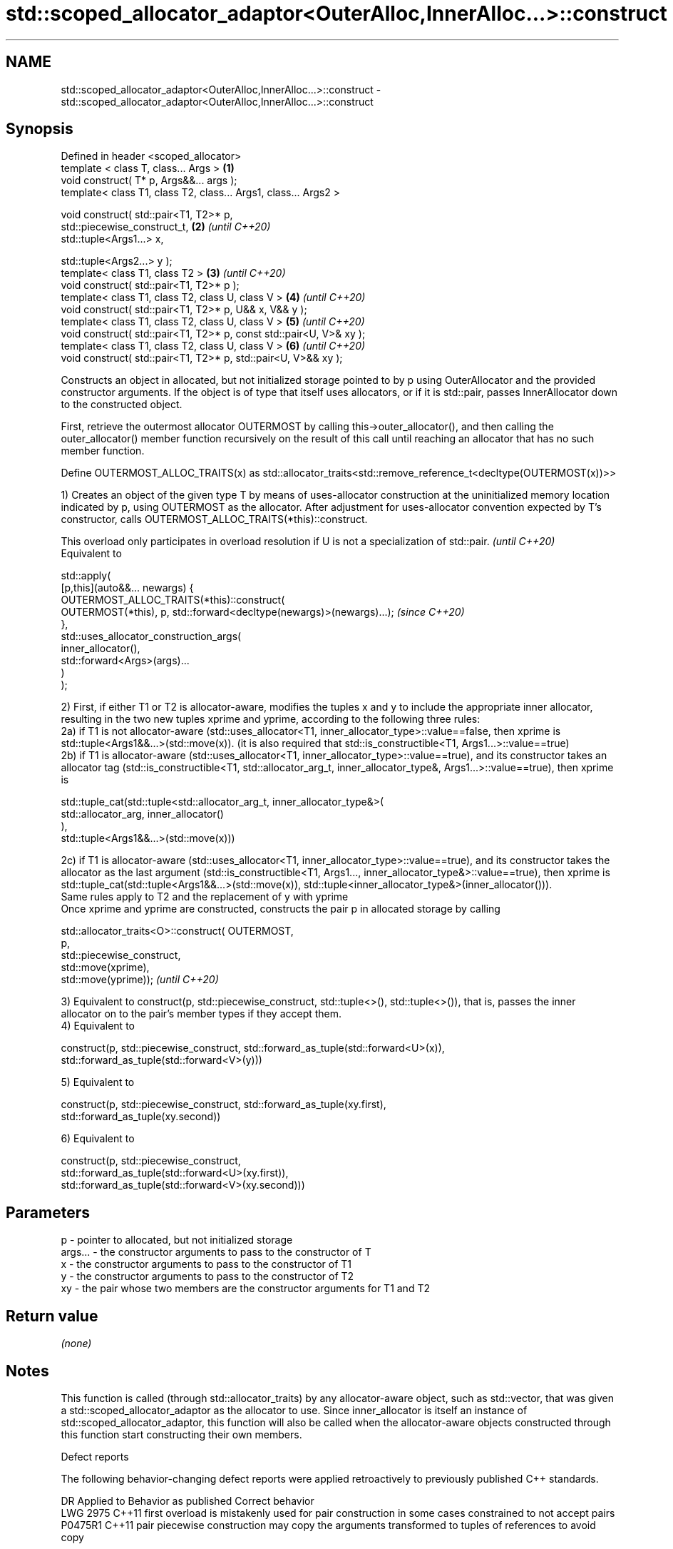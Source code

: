.TH std::scoped_allocator_adaptor<OuterAlloc,InnerAlloc...>::construct 3 "2020.03.24" "http://cppreference.com" "C++ Standard Libary"
.SH NAME
std::scoped_allocator_adaptor<OuterAlloc,InnerAlloc...>::construct \- std::scoped_allocator_adaptor<OuterAlloc,InnerAlloc...>::construct

.SH Synopsis
   Defined in header <scoped_allocator>
   template < class T, class... Args >                                \fB(1)\fP
   void construct( T* p, Args&&... args );
   template< class T1, class T2, class... Args1, class... Args2 >

   void construct( std::pair<T1, T2>* p,
   std::piecewise_construct_t,                                        \fB(2)\fP \fI(until C++20)\fP
   std::tuple<Args1...> x,

   std::tuple<Args2...> y );
   template< class T1, class T2 >                                     \fB(3)\fP \fI(until C++20)\fP
   void construct( std::pair<T1, T2>* p );
   template< class T1, class T2, class U, class V >                   \fB(4)\fP \fI(until C++20)\fP
   void construct( std::pair<T1, T2>* p, U&& x, V&& y );
   template< class T1, class T2, class U, class V >                   \fB(5)\fP \fI(until C++20)\fP
   void construct( std::pair<T1, T2>* p, const std::pair<U, V>& xy );
   template< class T1, class T2, class U, class V >                   \fB(6)\fP \fI(until C++20)\fP
   void construct( std::pair<T1, T2>* p, std::pair<U, V>&& xy );

   Constructs an object in allocated, but not initialized storage pointed to by p using OuterAllocator and the provided constructor arguments. If the object is of type that itself uses allocators, or if it is std::pair, passes InnerAllocator down to the constructed object.

   First, retrieve the outermost allocator OUTERMOST by calling this->outer_allocator(), and then calling the outer_allocator() member function recursively on the result of this call until reaching an allocator that has no such member function.

   Define OUTERMOST_ALLOC_TRAITS(x) as std::allocator_traits<std::remove_reference_t<decltype(OUTERMOST(x))>>

   1) Creates an object of the given type T by means of uses-allocator construction at the uninitialized memory location indicated by p, using OUTERMOST as the allocator. After adjustment for uses-allocator convention expected by T's constructor, calls OUTERMOST_ALLOC_TRAITS(*this)::construct.

   This overload only participates in overload resolution if U is not a specialization of std::pair. \fI(until C++20)\fP
   Equivalent to

   std::apply(
       [p,this](auto&&... newargs) {
           OUTERMOST_ALLOC_TRAITS(*this)::construct(
               OUTERMOST(*this), p, std::forward<decltype(newargs)>(newargs)...);                    \fI(since C++20)\fP
       },
       std::uses_allocator_construction_args(
           inner_allocator(),
           std::forward<Args>(args)...
       )
   );

   2) First, if either T1 or T2 is allocator-aware, modifies the tuples x and y to include the appropriate inner allocator, resulting in the two new tuples xprime and yprime, according to the following three rules:
   2a) if T1 is not allocator-aware (std::uses_allocator<T1, inner_allocator_type>::value==false, then xprime is std::tuple<Args1&&...>(std::move(x)). (it is also required that std::is_constructible<T1, Args1...>::value==true)
   2b) if T1 is allocator-aware (std::uses_allocator<T1, inner_allocator_type>::value==true), and its constructor takes an allocator tag (std::is_constructible<T1, std::allocator_arg_t, inner_allocator_type&, Args1...>::value==true), then xprime is

   std::tuple_cat(std::tuple<std::allocator_arg_t, inner_allocator_type&>(
                       std::allocator_arg, inner_allocator()
                  ),
                  std::tuple<Args1&&...>(std::move(x)))

   2c) if T1 is allocator-aware (std::uses_allocator<T1, inner_allocator_type>::value==true), and its constructor takes the allocator as the last argument (std::is_constructible<T1, Args1..., inner_allocator_type&>::value==true), then xprime is std::tuple_cat(std::tuple<Args1&&...>(std::move(x)), std::tuple<inner_allocator_type&>(inner_allocator())).
   Same rules apply to T2 and the replacement of y with yprime
   Once xprime and yprime are constructed, constructs the pair p in allocated storage by calling

   std::allocator_traits<O>::construct( OUTERMOST,
                                        p,
                                        std::piecewise_construct,
                                        std::move(xprime),
                                        std::move(yprime));                                                                                                                                                                                                                                                                                                      \fI(until C++20)\fP

   3) Equivalent to construct(p, std::piecewise_construct, std::tuple<>(), std::tuple<>()), that is, passes the inner allocator on to the pair's member types if they accept them.
   4) Equivalent to

   construct(p, std::piecewise_construct, std::forward_as_tuple(std::forward<U>(x)),
                                          std::forward_as_tuple(std::forward<V>(y)))

   5) Equivalent to

   construct(p, std::piecewise_construct, std::forward_as_tuple(xy.first),
                                          std::forward_as_tuple(xy.second))

   6) Equivalent to

   construct(p, std::piecewise_construct,
                std::forward_as_tuple(std::forward<U>(xy.first)),
                std::forward_as_tuple(std::forward<V>(xy.second)))

.SH Parameters

   p       - pointer to allocated, but not initialized storage
   args... - the constructor arguments to pass to the constructor of T
   x       - the constructor arguments to pass to the constructor of T1
   y       - the constructor arguments to pass to the constructor of T2
   xy      - the pair whose two members are the constructor arguments for T1 and T2

.SH Return value

   \fI(none)\fP

.SH Notes

   This function is called (through std::allocator_traits) by any allocator-aware object, such as std::vector, that was given a std::scoped_allocator_adaptor as the allocator to use. Since inner_allocator is itself an instance of std::scoped_allocator_adaptor, this function will also be called when the allocator-aware objects constructed through this function start constructing their own members.

  Defect reports

   The following behavior-changing defect reports were applied retroactively to previously published C++ standards.

      DR    Applied to                         Behavior as published                                         Correct behavior
   LWG 2975 C++11      first overload is mistakenly used for pair construction in some cases constrained to not accept pairs
   P0475R1  C++11      pair piecewise construction may copy the arguments                    transformed to tuples of references to avoid copy

.SH See also

   construct             constructs an object in the allocated storage
   \fB[static]\fP              \fI(function template)\fP
   construct             constructs an object in allocated storage
   (deprecated in C++17) \fI(public member function of std::allocator<T>)\fP
   (removed in C++20)
